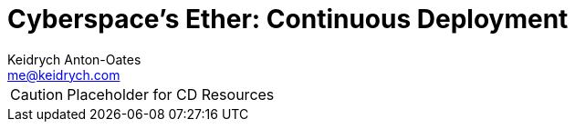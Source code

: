 = Cyberspace's Ether: *Continuous Deployment*
Keidrych Anton-Oates <me@keidrych.com>

CAUTION: Placeholder for CD Resources


